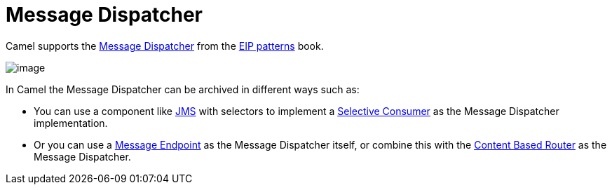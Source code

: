 = Message Dispatcher

Camel supports the
https://www.enterpriseintegrationpatterns.com/patterns/messaging/MessageDispatcher.html[Message Dispatcher]
from the xref:enterprise-integration-patterns.adoc[EIP patterns] book.

image::eip/MessageDispatcher.gif[image]

In Camel the Message Dispatcher can be archived in different ways such as:

* You can use a component like xref:components::jms-component.adoc[JMS] with selectors
to implement a xref:selective-consumer.adoc[Selective Consumer] as the Message Dispatcher implementation.

* Or you can use a xref:message-endpoint.adoc[Message Endpoint] as the Message Dispatcher itself, or
  combine this with the xref:choice-eip.adoc[Content Based Router] as the Message Dispatcher.

